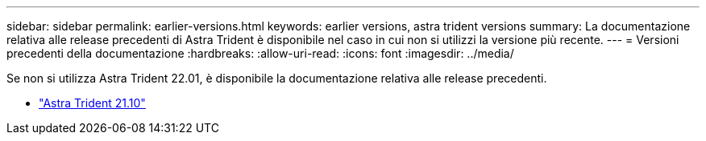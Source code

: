 ---
sidebar: sidebar 
permalink: earlier-versions.html 
keywords: earlier versions, astra trident versions 
summary: La documentazione relativa alle release precedenti di Astra Trident è disponibile nel caso in cui non si utilizzi la versione più recente. 
---
= Versioni precedenti della documentazione
:hardbreaks:
:allow-uri-read: 
:icons: font
:imagesdir: ../media/


[role="lead"]
Se non si utilizza Astra Trident 22.01, è disponibile la documentazione relativa alle release precedenti.

* https://docs.netapp.com/us-en/trident-2110/index.html["Astra Trident 21.10"^]

